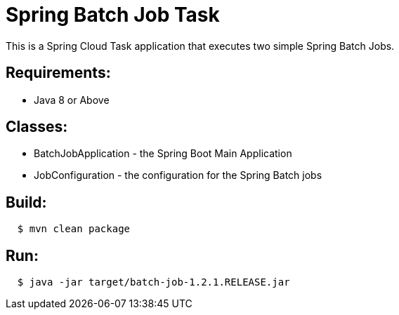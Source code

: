 = Spring Batch Job Task

This is a Spring Cloud Task application that executes two simple Spring Batch Jobs.

== Requirements:

* Java 8 or Above

== Classes:

* BatchJobApplication - the Spring Boot Main Application
* JobConfiguration - the configuration for the Spring Batch jobs

== Build:

[source,shell,indent=2]
----
$ mvn clean package
----

== Run:

[source,shell,indent=2]
----
$ java -jar target/batch-job-1.2.1.RELEASE.jar
----
